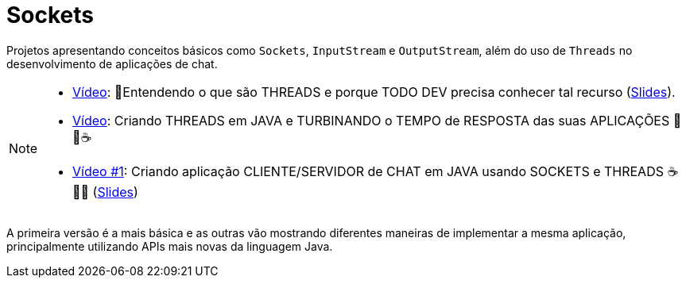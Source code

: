:icons: font

ifdef::env-github[]
:outfilesuffix: .adoc
:caution-caption: :fire:
:important-caption: :exclamation:
:note-caption: :paperclip:
:tip-caption: :bulb:
:warning-caption: :warning:
endif::[]

= Sockets

Projetos apresentando conceitos básicos como `Sockets`, `InputStream` e `OutputStream`, além do uso de `Threads`
no desenvolvimento de aplicações de chat. 

[NOTE]
====
- https://youtu.be/1X9KPcmOGzc[Vídeo]: 🧵Entendendo o que são THREADS e porque TODO DEV precisa conhecer tal recurso (link:../00-concorrencia/threads.pptx[Slides]).
- https://youtu.be/ymisPxZJxJ0[Vídeo]: Criando THREADS em JAVA e TURBINANDO o TEMPO de RESPOSTA das suas APLICAÇÕES 🚀🧵☕️
- https://youtu.be/MtAfYUW7fJ4[Vídeo #1]: Criando aplicação CLIENTE/SERVIDOR de CHAT em JAVA usando SOCKETS e THREADS ☕️ 🔌🧵 (link:chat-sockets.pptx[Slides])
====

A primeira versão é a mais básica e as outras vão mostrando diferentes maneiras
de implementar a mesma aplicação, principalmente utilizando
APIs mais novas da linguagem Java.
